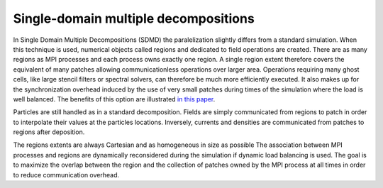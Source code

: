 Single-domain multiple decompositions
-------------------------------------

In Single Domain Multiple Decompositions (SDMD) the paralelization slightly differs from a standard simulation.
When this technique is used, numerical objects called regions and dedicated to field operations are created.
There are as many regions as MPI processes and each process owns exactly one region.
A single region extent therefore covers the equivalent of many patches allowing communicationless operations over larger area.
Operations requiring many ghost cells, like large stencil filters or spectral solvers, can therefore be much more efficiently executed.
It also makes up for the synchronization overhead induced by the use of very small patches during times of the simulation where the load is well balanced.
The benefits of this option are illustrated `in this paper <https://hal.archives-ouvertes.fr/hal-02973139>`_.

Particles are still handled as in a standard decomposition. 
Fields are simply communicated from regions to patch in order to interpolate their values at the particles locations.
Inversely, currents and densities are communicated from patches to regions after deposition.

The regions extents are always Cartesian and as homogeneous in size as possible
The association between MPI processes and regions are dynamically reconsidered during the simulation if dynamic load balancing is used.
The goal is to maximize the overlap between the region and the collection of patches owned by the MPI process at all times in order to reduce communication overhead.

